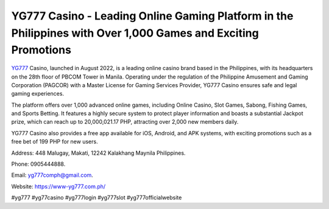 YG777 Casino - Leading Online Gaming Platform in the Philippines with Over 1,000 Games and Exciting Promotions
===================================

`YG777 <https://www-yg777.com.ph/>`_ Casino, launched in August 2022, is a leading online casino brand based in the Philippines, with its headquarters on the 28th floor of PBCOM Tower in Manila. Operating under the regulation of the Philippine Amusement and Gaming Corporation (PAGCOR) with a Master License for Gaming Services Provider, YG777 Casino ensures safe and legal gaming experiences. 

The platform offers over 1,000 advanced online games, including Online Casino, Slot Games, Sabong, Fishing Games, and Sports Betting. It features a highly secure system to protect player information and boasts a substantial Jackpot prize, which can reach up to 20,000,021.17 PHP, attracting over 2,000 new members daily. 

YG777 Casino also provides a free app available for iOS, Android, and APK systems, with exciting promotions such as a free bet of 199 PHP for new users.

Address: 448 Malugay, Makati, 12242 Kalakhang Maynila Philippines. 

Phone: 0905444888. 

Email: yg777comph@gmail.com. 

Website: https://www-yg777.com.ph/

#yg777 #yg77casino #yg777login #yg777slot #yg777officialwebsite
